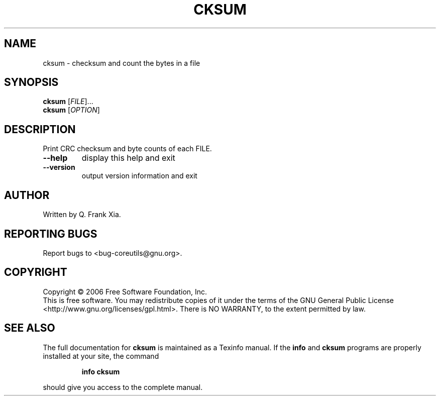 .\" DO NOT MODIFY THIS FILE!  It was generated by help2man 1.35.
.TH CKSUM "1" "March 2006" "cksum (coreutils) 5.94" "User Commands"
.SH NAME
cksum \- checksum and count the bytes in a file
.SH SYNOPSIS
.B cksum
[\fIFILE\fR]...
.br
.B cksum
[\fIOPTION\fR]
.SH DESCRIPTION
.\" Add any additional description here
.PP
Print CRC checksum and byte counts of each FILE.
.TP
\fB\-\-help\fR
display this help and exit
.TP
\fB\-\-version\fR
output version information and exit
.SH AUTHOR
Written by Q. Frank Xia.
.SH "REPORTING BUGS"
Report bugs to <bug\-coreutils@gnu.org>.
.SH COPYRIGHT
Copyright \(co 2006 Free Software Foundation, Inc.
.br
This is free software.  You may redistribute copies of it under the terms of
the GNU General Public License <http://www.gnu.org/licenses/gpl.html>.
There is NO WARRANTY, to the extent permitted by law.
.SH "SEE ALSO"
The full documentation for
.B cksum
is maintained as a Texinfo manual.  If the
.B info
and
.B cksum
programs are properly installed at your site, the command
.IP
.B info cksum
.PP
should give you access to the complete manual.
